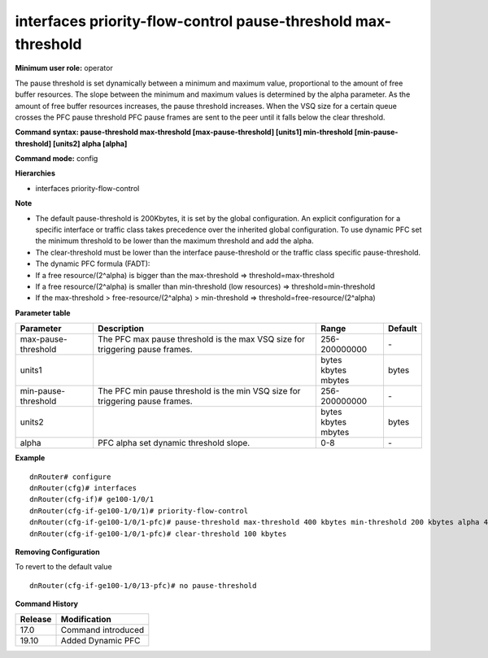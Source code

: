 interfaces priority-flow-control pause-threshold max-threshold
--------------------------------------------------------------

**Minimum user role:** operator

The pause threshold is set dynamically between a minimum and maximum value, proportional to the amount of free buffer resources. The slope between the minimum and maximum values is determined by the alpha parameter. As the amount of free buffer resources increases, the pause threshold increases. When the VSQ size for a certain queue crosses the PFC pause threshold PFC pause frames are sent to the peer until it falls below the clear threshold.

**Command syntax: pause-threshold max-threshold [max-pause-threshold] [units1] min-threshold [min-pause-threshold] [units2] alpha [alpha]**

**Command mode:** config

**Hierarchies**

- interfaces priority-flow-control

**Note**

- The default pause-threshold is 200Kbytes, it is set by the global configuration. An explicit configuration for a specific interface or traffic class takes precedence over the inherited global configuration. To use dynamic PFC set the minimum threshold to be lower than the maximum threshold and add the alpha.

- The clear-threshold must be lower than the interface pause-threshold or the traffic class specific pause-threshold.

- The dynamic PFC formula (FADT):

- If a free resource/(2^alpha) is bigger than the max-threshold => threshold=max-threshold

- If a free resource/(2^alpha) is smaller than min-threshold (low resources) => threshold=min-threshold

- If the max-threshold > free-resource/(2^alpha) > min-threshold => threshold=free-resource/(2^alpha)

**Parameter table**

+---------------------+------------------------------------------------------------------------------+---------------+---------+
| Parameter           | Description                                                                  | Range         | Default |
+=====================+==============================================================================+===============+=========+
| max-pause-threshold | The PFC max pause threshold is the max VSQ size for triggering pause frames. | 256-200000000 | \-      |
+---------------------+------------------------------------------------------------------------------+---------------+---------+
| units1              |                                                                              | | bytes       | bytes   |
|                     |                                                                              | | kbytes      |         |
|                     |                                                                              | | mbytes      |         |
+---------------------+------------------------------------------------------------------------------+---------------+---------+
| min-pause-threshold | The PFC min pause threshold is the min VSQ size for triggering pause frames. | 256-200000000 | \-      |
+---------------------+------------------------------------------------------------------------------+---------------+---------+
| units2              |                                                                              | | bytes       | bytes   |
|                     |                                                                              | | kbytes      |         |
|                     |                                                                              | | mbytes      |         |
+---------------------+------------------------------------------------------------------------------+---------------+---------+
| alpha               | PFC alpha set dynamic threshold slope.                                       | 0-8           | \-      |
+---------------------+------------------------------------------------------------------------------+---------------+---------+

**Example**
::

    dnRouter# configure
    dnRouter(cfg)# interfaces
    dnRouter(cfg-if)# ge100-1/0/1
    dnRouter(cfg-if-ge100-1/0/1)# priority-flow-control
    dnRouter(cfg-if-ge100-1/0/1-pfc)# pause-threshold max-threshold 400 kbytes min-threshold 200 kbytes alpha 4
    dnRouter(cfg-if-ge100-1/0/1-pfc)# clear-threshold 100 kbytes


**Removing Configuration**

To revert to the default value
::

    dnRouter(cfg-if-ge100-1/0/13-pfc)# no pause-threshold

**Command History**

+---------+--------------------+
| Release | Modification       |
+=========+====================+
| 17.0    | Command introduced |
+---------+--------------------+
| 19.10   | Added Dynamic PFC  |
+---------+--------------------+
